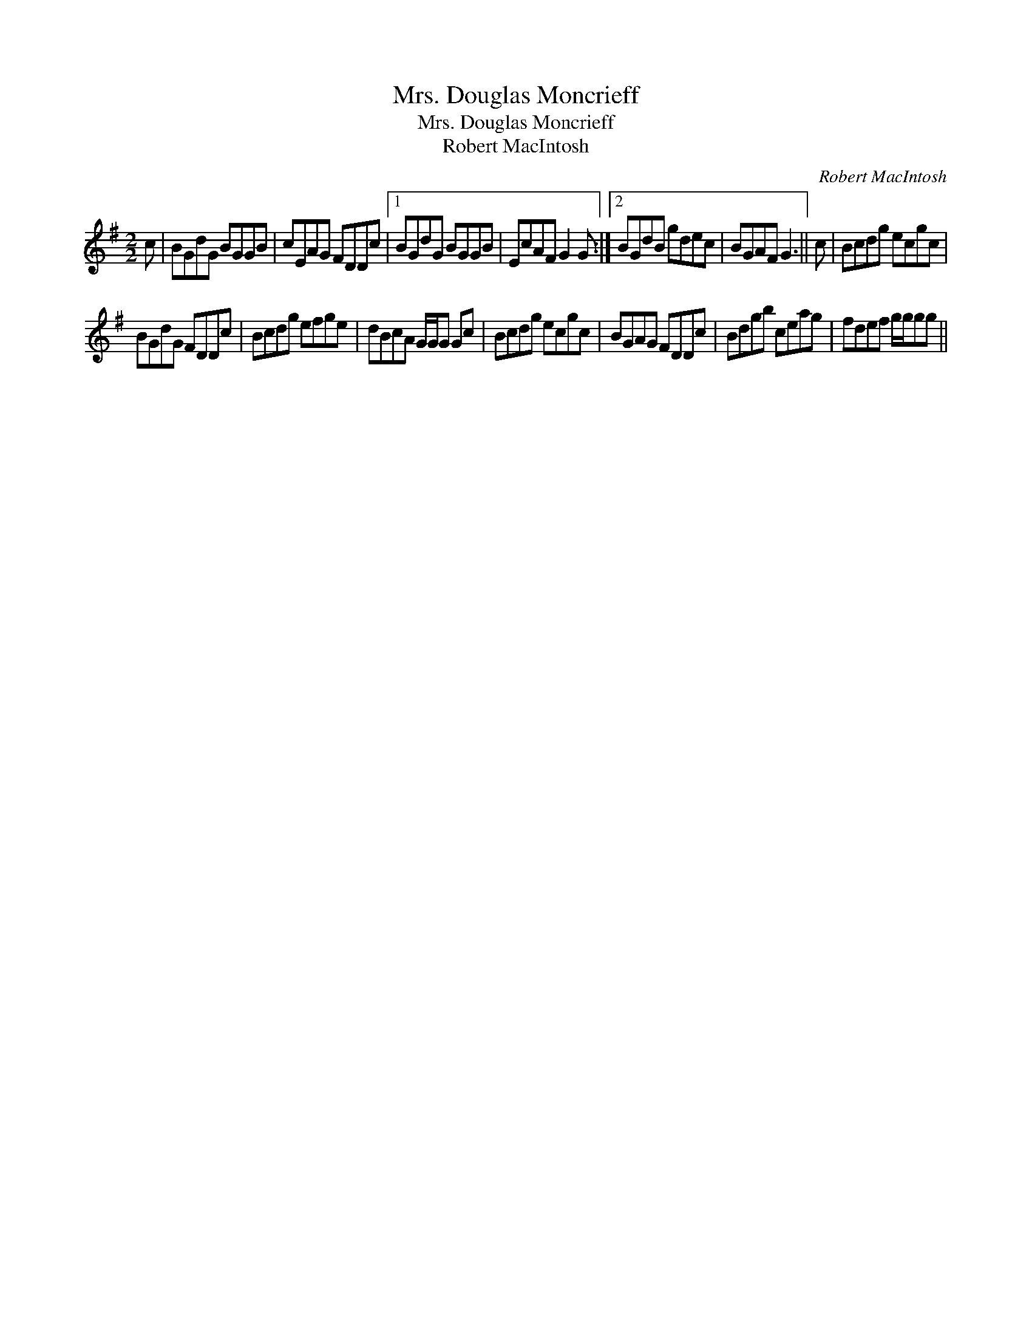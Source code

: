 X:1
T:Mrs. Douglas Moncrieff
T:Mrs. Douglas Moncrieff
T:Robert MacIntosh
C:Robert MacIntosh
L:1/8
M:2/2
K:G
V:1 treble 
V:1
 c | BGdG BGGB | cEAG FDDc |1 BGdG BGGB | EcAF G2 G :|2 BGdB gdec | BGAF G3 || c | Bcdg ecgc | %9
 BGdG FDDc | Bcdg efge | dBcA G/G/G Gc | Bcdg ecgc | BGAG FDDc | Bdgb ceag | fdef g/g/gg || %16

